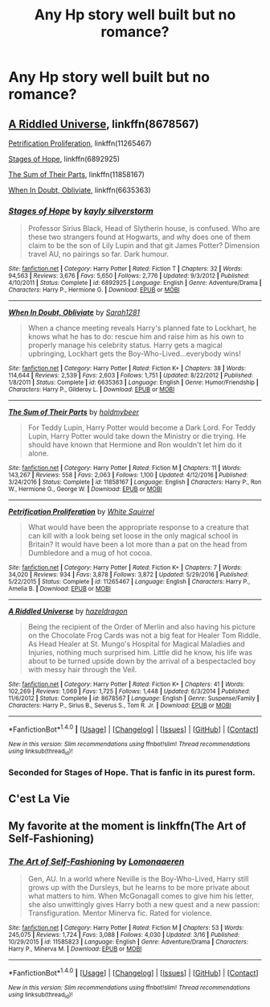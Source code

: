 #+TITLE: Any Hp story well built but no romance?

* Any Hp story well built but no romance?
:PROPERTIES:
:Author: Biah_bat
:Score: 3
:DateUnix: 1490484713.0
:DateShort: 2017-Mar-26
:FlairText: Request
:END:

** [[https://www.fanfiction.net/s/8678567/1/A-Riddled-Universe][A Riddled Universe]], linkffn(8678567)

[[https://www.fanfiction.net/s/11265467/1/Petrification-Proliferation][Petrification Proliferation]], linkffn(11265467)

[[https://www.fanfiction.net/s/6892925/1/Stages-of-Hope][Stages of Hope]], linkffn(6892925)

[[https://www.fanfiction.net/s/11858167/1/The-Sum-of-Their-Parts][The Sum of Their Parts]], linkffn(11858167)

[[https://www.fanfiction.net/s/6635363/1/When-In-Doubt-Obliviate][When In Doubt, Obliviate]], linkffn(6635363)
:PROPERTIES:
:Author: InquisitorCOC
:Score: 5
:DateUnix: 1490543487.0
:DateShort: 2017-Mar-26
:END:

*** [[http://www.fanfiction.net/s/6892925/1/][*/Stages of Hope/*]] by [[https://www.fanfiction.net/u/291348/kayly-silverstorm][/kayly silverstorm/]]

#+begin_quote
  Professor Sirius Black, Head of Slytherin house, is confused. Who are these two strangers found at Hogwarts, and why does one of them claim to be the son of Lily Lupin and that git James Potter? Dimension travel AU, no pairings so far. Dark humour.
#+end_quote

^{/Site/: [[http://www.fanfiction.net/][fanfiction.net]] *|* /Category/: Harry Potter *|* /Rated/: Fiction T *|* /Chapters/: 32 *|* /Words/: 94,563 *|* /Reviews/: 3,676 *|* /Favs/: 5,650 *|* /Follows/: 2,776 *|* /Updated/: 9/3/2012 *|* /Published/: 4/10/2011 *|* /Status/: Complete *|* /id/: 6892925 *|* /Language/: English *|* /Genre/: Adventure/Drama *|* /Characters/: Harry P., Hermione G. *|* /Download/: [[http://www.ff2ebook.com/old/ffn-bot/index.php?id=6892925&source=ff&filetype=epub][EPUB]] or [[http://www.ff2ebook.com/old/ffn-bot/index.php?id=6892925&source=ff&filetype=mobi][MOBI]]}

--------------

[[http://www.fanfiction.net/s/6635363/1/][*/When In Doubt, Obliviate/*]] by [[https://www.fanfiction.net/u/674180/Sarah1281][/Sarah1281/]]

#+begin_quote
  When a chance meeting reveals Harry's planned fate to Lockhart, he knows what he has to do: rescue him and raise him as his own to properly manage his celebrity status. Harry gets a magical upbringing, Lockhart gets the Boy-Who-Lived...everybody wins!
#+end_quote

^{/Site/: [[http://www.fanfiction.net/][fanfiction.net]] *|* /Category/: Harry Potter *|* /Rated/: Fiction K+ *|* /Chapters/: 38 *|* /Words/: 114,644 *|* /Reviews/: 2,539 *|* /Favs/: 2,603 *|* /Follows/: 1,751 *|* /Updated/: 8/22/2012 *|* /Published/: 1/8/2011 *|* /Status/: Complete *|* /id/: 6635363 *|* /Language/: English *|* /Genre/: Humor/Friendship *|* /Characters/: Harry P., Gilderoy L. *|* /Download/: [[http://www.ff2ebook.com/old/ffn-bot/index.php?id=6635363&source=ff&filetype=epub][EPUB]] or [[http://www.ff2ebook.com/old/ffn-bot/index.php?id=6635363&source=ff&filetype=mobi][MOBI]]}

--------------

[[http://www.fanfiction.net/s/11858167/1/][*/The Sum of Their Parts/*]] by [[https://www.fanfiction.net/u/7396284/holdmybeer][/holdmybeer/]]

#+begin_quote
  For Teddy Lupin, Harry Potter would become a Dark Lord. For Teddy Lupin, Harry Potter would take down the Ministry or die trying. He should have known that Hermione and Ron wouldn't let him do it alone.
#+end_quote

^{/Site/: [[http://www.fanfiction.net/][fanfiction.net]] *|* /Category/: Harry Potter *|* /Rated/: Fiction M *|* /Chapters/: 11 *|* /Words/: 143,267 *|* /Reviews/: 558 *|* /Favs/: 2,063 *|* /Follows/: 1,100 *|* /Updated/: 4/12/2016 *|* /Published/: 3/24/2016 *|* /Status/: Complete *|* /id/: 11858167 *|* /Language/: English *|* /Characters/: Harry P., Ron W., Hermione G., George W. *|* /Download/: [[http://www.ff2ebook.com/old/ffn-bot/index.php?id=11858167&source=ff&filetype=epub][EPUB]] or [[http://www.ff2ebook.com/old/ffn-bot/index.php?id=11858167&source=ff&filetype=mobi][MOBI]]}

--------------

[[http://www.fanfiction.net/s/11265467/1/][*/Petrification Proliferation/*]] by [[https://www.fanfiction.net/u/5339762/White-Squirrel][/White Squirrel/]]

#+begin_quote
  What would have been the appropriate response to a creature that can kill with a look being set loose in the only magical school in Britain? It would have been a lot more than a pat on the head from Dumbledore and a mug of hot cocoa.
#+end_quote

^{/Site/: [[http://www.fanfiction.net/][fanfiction.net]] *|* /Category/: Harry Potter *|* /Rated/: Fiction K+ *|* /Chapters/: 7 *|* /Words/: 34,020 *|* /Reviews/: 934 *|* /Favs/: 3,878 *|* /Follows/: 3,872 *|* /Updated/: 5/29/2016 *|* /Published/: 5/22/2015 *|* /Status/: Complete *|* /id/: 11265467 *|* /Language/: English *|* /Characters/: Harry P., Amelia B. *|* /Download/: [[http://www.ff2ebook.com/old/ffn-bot/index.php?id=11265467&source=ff&filetype=epub][EPUB]] or [[http://www.ff2ebook.com/old/ffn-bot/index.php?id=11265467&source=ff&filetype=mobi][MOBI]]}

--------------

[[http://www.fanfiction.net/s/8678567/1/][*/A Riddled Universe/*]] by [[https://www.fanfiction.net/u/3997673/hazeldragon][/hazeldragon/]]

#+begin_quote
  Being the recipient of the Order of Merlin and also having his picture on the Chocolate Frog Cards was not a big feat for Healer Tom Riddle. As Head Healer at St. Mungo's Hospital for Magical Maladies and Injuries, nothing much surprised him. Little did he know, his life was about to be turned upside down by the arrival of a bespectacled boy with messy hair through the Veil.
#+end_quote

^{/Site/: [[http://www.fanfiction.net/][fanfiction.net]] *|* /Category/: Harry Potter *|* /Rated/: Fiction K+ *|* /Chapters/: 41 *|* /Words/: 102,269 *|* /Reviews/: 1,069 *|* /Favs/: 1,725 *|* /Follows/: 1,448 *|* /Updated/: 6/3/2014 *|* /Published/: 11/6/2012 *|* /Status/: Complete *|* /id/: 8678567 *|* /Language/: English *|* /Genre/: Suspense/Family *|* /Characters/: Harry P., Sirius B., Severus S., Tom R. Jr. *|* /Download/: [[http://www.ff2ebook.com/old/ffn-bot/index.php?id=8678567&source=ff&filetype=epub][EPUB]] or [[http://www.ff2ebook.com/old/ffn-bot/index.php?id=8678567&source=ff&filetype=mobi][MOBI]]}

--------------

*FanfictionBot*^{1.4.0} *|* [[[https://github.com/tusing/reddit-ffn-bot/wiki/Usage][Usage]]] | [[[https://github.com/tusing/reddit-ffn-bot/wiki/Changelog][Changelog]]] | [[[https://github.com/tusing/reddit-ffn-bot/issues/][Issues]]] | [[[https://github.com/tusing/reddit-ffn-bot/][GitHub]]] | [[[https://www.reddit.com/message/compose?to=tusing][Contact]]]

^{/New in this version: Slim recommendations using/ ffnbot!slim! /Thread recommendations using/ linksub(thread_id)!}
:PROPERTIES:
:Author: FanfictionBot
:Score: 2
:DateUnix: 1490543522.0
:DateShort: 2017-Mar-26
:END:


*** Seconded for Stages of Hope. That is fanfic in its purest form.
:PROPERTIES:
:Author: CryptidGrimnoir
:Score: 2
:DateUnix: 1490576291.0
:DateShort: 2017-Mar-27
:END:


** C'est La Vie
:PROPERTIES:
:Author: Johnsmitish
:Score: 2
:DateUnix: 1490538691.0
:DateShort: 2017-Mar-26
:END:


** My favorite at the moment is linkffn(The Art of Self-Fashioning)
:PROPERTIES:
:Author: iambeeblack
:Score: 2
:DateUnix: 1490538325.0
:DateShort: 2017-Mar-26
:END:

*** [[http://www.fanfiction.net/s/11585823/1/][*/The Art of Self-Fashioning/*]] by [[https://www.fanfiction.net/u/1265079/Lomonaaeren][/Lomonaaeren/]]

#+begin_quote
  Gen, AU. In a world where Neville is the Boy-Who-Lived, Harry still grows up with the Dursleys, but he learns to be more private about what matters to him. When McGonagall comes to give him his letter, she also unwittingly gives Harry both a new quest and a new passion: Transfiguration. Mentor Minerva fic. Rated for violence.
#+end_quote

^{/Site/: [[http://www.fanfiction.net/][fanfiction.net]] *|* /Category/: Harry Potter *|* /Rated/: Fiction M *|* /Chapters/: 53 *|* /Words/: 245,075 *|* /Reviews/: 1,724 *|* /Favs/: 3,088 *|* /Follows/: 4,030 *|* /Updated/: 3/16 *|* /Published/: 10/29/2015 *|* /id/: 11585823 *|* /Language/: English *|* /Genre/: Adventure/Drama *|* /Characters/: Harry P., Minerva M. *|* /Download/: [[http://www.ff2ebook.com/old/ffn-bot/index.php?id=11585823&source=ff&filetype=epub][EPUB]] or [[http://www.ff2ebook.com/old/ffn-bot/index.php?id=11585823&source=ff&filetype=mobi][MOBI]]}

--------------

*FanfictionBot*^{1.4.0} *|* [[[https://github.com/tusing/reddit-ffn-bot/wiki/Usage][Usage]]] | [[[https://github.com/tusing/reddit-ffn-bot/wiki/Changelog][Changelog]]] | [[[https://github.com/tusing/reddit-ffn-bot/issues/][Issues]]] | [[[https://github.com/tusing/reddit-ffn-bot/][GitHub]]] | [[[https://www.reddit.com/message/compose?to=tusing][Contact]]]

^{/New in this version: Slim recommendations using/ ffnbot!slim! /Thread recommendations using/ linksub(thread_id)!}
:PROPERTIES:
:Author: FanfictionBot
:Score: 5
:DateUnix: 1490538351.0
:DateShort: 2017-Mar-26
:END:

